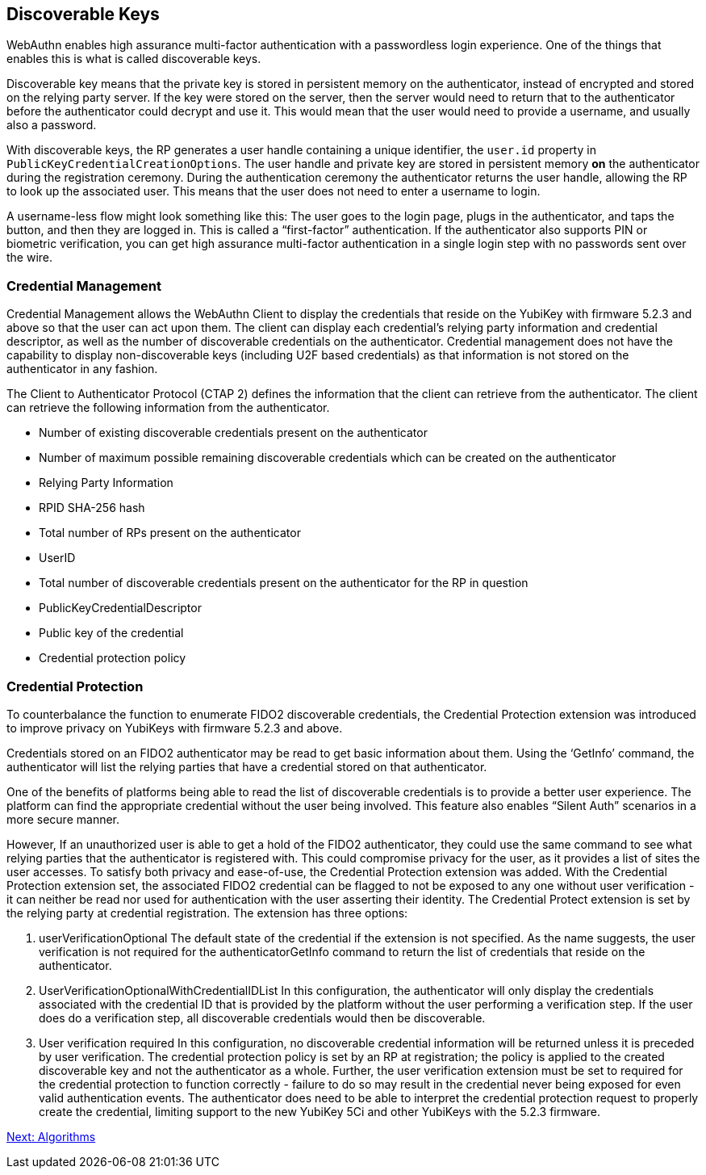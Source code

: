 == Discoverable Keys
WebAuthn enables high assurance multi-factor authentication with a passwordless login experience. One of the things that enables this is what is called discoverable keys.

Discoverable key means that the private key is stored in persistent memory on the authenticator, instead of encrypted and stored on the relying party server. If the key were stored on the server, then the server would need to return that to the authenticator before the authenticator could decrypt and use it. This would mean that the user would need to provide a username, and usually also a password.

With discoverable keys, the RP generates a user handle containing a unique identifier, the `user.id` property in `PublicKeyCredentialCreationOptions`. The user handle and private key are stored in persistent memory *on* the authenticator during the registration ceremony. During the authentication ceremony the authenticator returns the user handle, allowing the RP to look up the associated user. This means that the user does not need to enter a username to login. 

A username-less flow might look something like this: The user goes to the login page, plugs in the authenticator, and taps the button, and then they are logged in. This is called a “first-factor” authentication. If the authenticator also supports PIN or biometric verification, you can get high assurance multi-factor authentication in a single login step with no passwords sent over the wire.

=== Credential Management
Credential Management allows the WebAuthn Client to display the credentials that reside on the YubiKey with firmware 5.2.3 and above so that the user can act upon them.  The client can display each credential's relying party information and credential descriptor, as well as the number of discoverable credentials on the authenticator.  Credential management does not have the capability to display non-discoverable keys (including U2F based credentials) as that information is not stored on the authenticator in any fashion.  

The Client to Authenticator Protocol (CTAP 2) defines the information that the client can retrieve from the authenticator.  The client can retrieve the following information from the authenticator.

* Number of existing discoverable credentials present on the authenticator
* Number of maximum possible remaining discoverable credentials which can be created on the authenticator
* Relying Party Information
* RPID SHA-256 hash
* Total number of RPs present on the authenticator
* UserID
* Total number of discoverable credentials present on the authenticator for the RP in question
* PublicKeyCredentialDescriptor
* Public key of the credential
* Credential protection policy

=== Credential Protection
To counterbalance the function to enumerate FIDO2 discoverable credentials, the Credential Protection extension was introduced to improve privacy on YubiKeys with firmware 5.2.3 and above. 

Credentials stored on an FIDO2 authenticator may be read to get basic information about them. Using the ‘GetInfo’  command, the authenticator will list the relying parties that have a credential stored on that authenticator. 

One of the benefits of platforms being able to read the list of discoverable credentials is to provide a better user experience. The platform can find the appropriate credential without the user being involved. This feature also enables “Silent Auth” scenarios in a more secure manner. 

However, If an unauthorized user is able to get a hold of the FIDO2 authenticator, they could use the same command to see what relying parties that the authenticator is registered with.  This could compromise privacy for the user, as it provides a list of sites the user accesses. To satisfy both privacy and ease-of-use, the Credential Protection extension was added. With the Credential Protection extension set, the associated FIDO2 credential can be flagged to not be exposed to any one without user verification - it can neither be read nor used for authentication with the user asserting their identity. The Credential Protect extension is set by the relying party at credential registration. The extension has three options:

1. userVerificationOptional
The default state of the credential if the extension is not specified. As the name suggests, the user verification is not required for the authenticatorGetInfo command to return the list of credentials that reside on the authenticator.

2. UserVerificationOptionalWithCredentialIDList
In this configuration, the authenticator will only display the credentials associated with the credential ID that is provided by the platform without the user performing a verification step. If the user does do a verification step, all discoverable credentials would then be discoverable.

3. User verification required
In this configuration, no discoverable credential information will be returned unless it is preceded by user verification.
The credential protection policy is set by an RP at registration; the policy is applied to the created discoverable key and not the authenticator as a whole. Further, the user verification extension must be set to required for the credential protection to function correctly - failure to do so may result in the credential never being exposed for even valid authentication events. The authenticator does need to be able to interpret the credential protection request to properly create the credential, limiting support to the new YubiKey 5Ci and other YubiKeys with the 5.2.3 firmware. 

link:Algorithms.adoc[Next: Algorithms]
